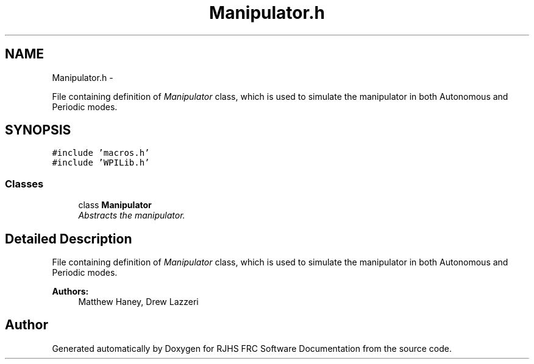 .TH "Manipulator.h" 7 "Sat Dec 3 2011" "Version 2011" "RJHS FRC Software Documentation" \" -*- nroff -*-
.ad l
.nh
.SH NAME
Manipulator.h \- 
.PP
File containing definition of \fIManipulator\fP class, which is used to simulate the manipulator in both Autonomous and Periodic modes.  

.SH SYNOPSIS
.br
.PP
\fC#include 'macros.h'\fP
.br
\fC#include 'WPILib.h'\fP
.br

.SS "Classes"

.in +1c
.ti -1c
.RI "class \fBManipulator\fP"
.br
.RI "\fIAbstracts the manipulator. \fP"
.in -1c
.SH "Detailed Description"
.PP 
File containing definition of \fIManipulator\fP class, which is used to simulate the manipulator in both Autonomous and Periodic modes. 

\fBAuthors:\fP
.RS 4
Matthew Haney, Drew Lazzeri 
.RE
.PP

.SH "Author"
.PP 
Generated automatically by Doxygen for RJHS FRC Software Documentation from the source code.
